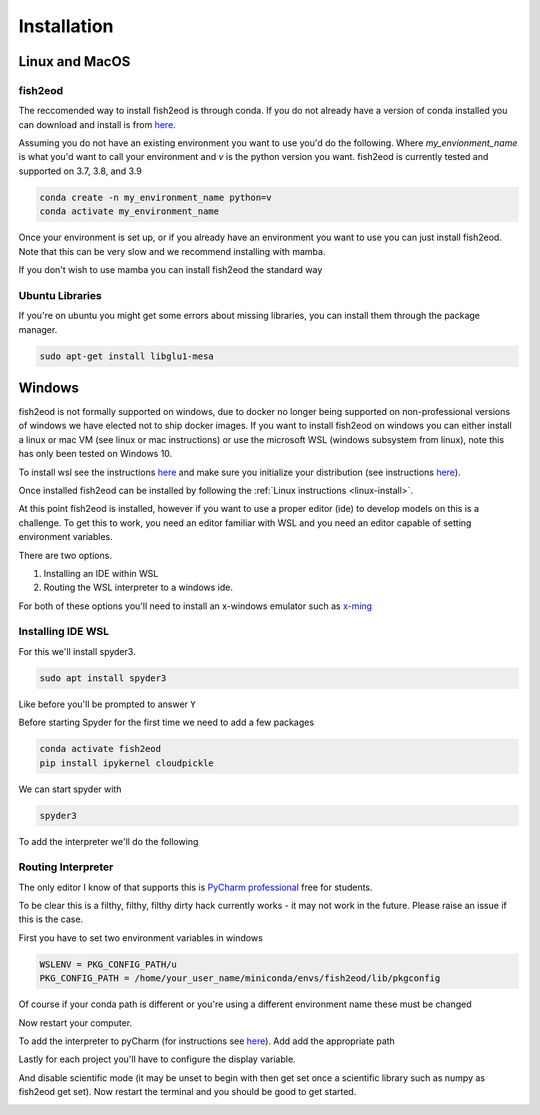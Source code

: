 Installation
============

.. _linux-install:

Linux and MacOS
---------------

fish2eod
********

The reccomended way to install fish2eod is through conda. If you do not already have a version of conda installed you
can download and install is from `here <https://docs.conda.io/en/latest/miniconda.html>`__.

Assuming you do not have an existing environment you want to use you'd do the following. Where *my_envionment_name* is
what you'd want to call your environment and *v* is the python version you want. fish2eod is currently tested and
supported on 3.7, 3.8, and 3.9

.. code-block:: bash

    conda create -n my_environment_name python=v
    conda activate my_environment_name

Once your environment is set up, or if you already have an environment you want to use you can just install fish2eod.
Note that this can be very slow and we recommend installing with mamba.


.. code-block:: bash
    conda install -c conda-forge mamba
    mamba install -c conda-forge fish2eod

If you don't wish to use mamba you can install fish2eod the standard way

.. code-block:: bash
    conda install -c conda-forge fish2eod


Ubuntu Libraries
****************

If you're on ubuntu you might get some errors about missing libraries, you can install them through the package manager.

.. code-block:: bash

    sudo apt-get install libglu1-mesa


Windows
-------

fish2eod is not formally supported on windows, due to docker no longer being supported on non-professional versions of
windows we have elected not to ship docker images. If you want to install fish2eod on windows you can either install a
linux or mac VM (see linux or mac instructions) or use the microsoft WSL (windows subsystem from linux), note this has
only been tested on Windows 10.

To install wsl see the instructions `here <https://docs.microsoft.com/en-us/windows/wsl/install-win10>`__ and make sure
you initialize your distribution (see instructions
`here <https://docs.microsoft.com/en-us/windows/wsl/initialize-distro>`_).

.. image:: _static/install_wsl_setup.png

Once installed fish2eod can be installed by following the :ref:`Linux instructions <linux-install>`.

At this point fish2eod is installed, however if you want to use a proper editor (ide) to develop models on this is a
challenge. To get this to work, you need an editor familiar with WSL and you need an editor capable of setting
environment variables.

There are two options.

#. Installing an IDE within WSL
#. Routing the WSL interpreter to a windows ide.

For both of these options you'll need to install an x-windows emulator such as
`x-ming <https://sourceforge.net/projects/xming/>`_

Installing IDE WSL
******************

For this we'll install spyder3.

.. code-block:: bash

   sudo apt install spyder3

.. image:: _static/install_wsl_spyder1.png
.. image:: _static/install_wsl_spyder2.png

Like before you'll be prompted to answer ``Y``

Before starting Spyder for the first time we need to add a few packages

.. code-block:: bash

   conda activate fish2eod
   pip install ipykernel cloudpickle

.. image:: _static/spyder_config_0.png

We can start spyder with

.. code-block:: bash

   spyder3

.. image:: _static/spyder_config_start.png

To add the interpreter we'll do the following

.. image:: _static/spyder_config_1.png
.. image:: _static/spyder_config_2.png
.. image:: _static/spyder_config_3.png
.. image:: _static/spyder_config_4.png


Routing Interpreter
*******************

The only editor I know of that supports this is `PyCharm professional <https://www.jetbrains.com/pycharm/>`__  free for
students.

To be clear this is a filthy, filthy, filthy dirty hack currently works - it may not work in the future. Please raise an
issue if this is the case.

First you have to set two environment variables in windows

.. code-block:: bash

   WSLENV = PKG_CONFIG_PATH/u
   PKG_CONFIG_PATH = /home/your_user_name/miniconda/envs/fish2eod/lib/pkgconfig

.. image:: _static/env1.png
.. image:: _static/env2.png
.. image:: _static/env3.png
.. image:: _static/env4.png

Of course if your conda path is different or you're using a different environment name these must be changed

Now restart your computer.

To add the interpreter to pyCharm (for instructions see
`here <https://www.jetbrains.com/help/pycharm/using-wsl-as-a-remote-interpreter.html#configure-wsl>`__). Add add the
appropriate path

.. image:: _static/pycharm2.png

Lastly for each project you'll have to configure the display variable.

.. image:: _static/set_display.png

And disable scientific mode (it may be unset to begin with then get set once a scientific library such as numpy as
fish2eod get set). Now restart the terminal and you should be good to get started.

.. image:: _static/disable_sci.png